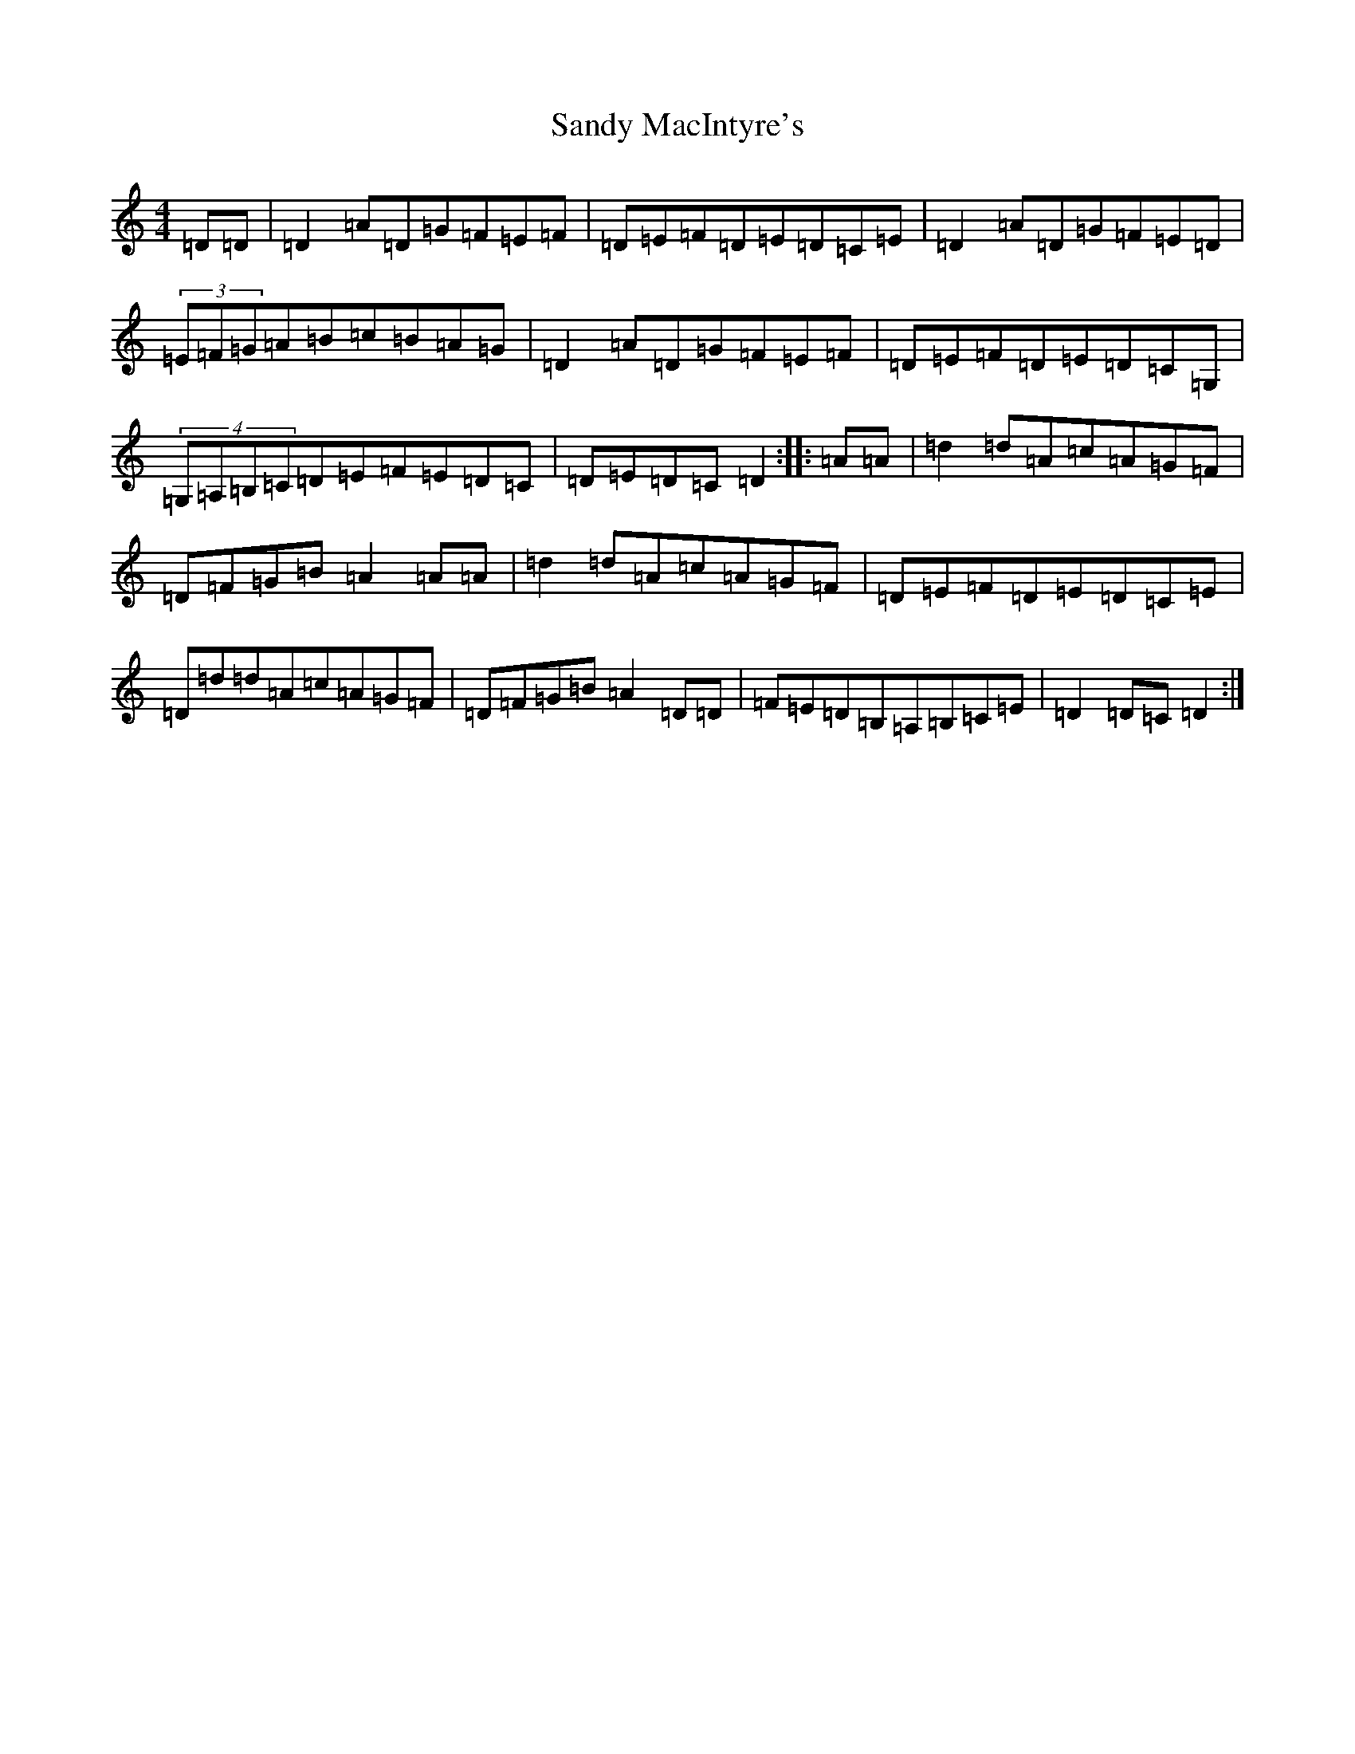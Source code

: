 X: 2896
T: Sandy MacIntyre's
S: https://thesession.org/tunes/12153#setting12153
Z: A Major
R: march
M:4/4
L:1/8
K: C Major
=D=D|=D2=A=D=G=F=E=F|=D=E=F=D=E=D=C=E|=D2=A=D=G=F=E=D|(3=E=F=G=A=B=c=B=A=G|=D2=A=D=G=F=E=F|=D=E=F=D=E=D=C=G,|(4=G,=A,=B,=C=D=E=F=E=D=C|=D=E=D=C=D2:||:=A=A|=d2=d=A=c=A=G=F|=D=F=G=B=A2=A=A|=d2=d=A=c=A=G=F|=D=E=F=D=E=D=C=E|=D=d=d=A=c=A=G=F|=D=F=G=B=A2=D=D|=F=E=D=B,=A,=B,=C=E|=D2=D=C=D2:|